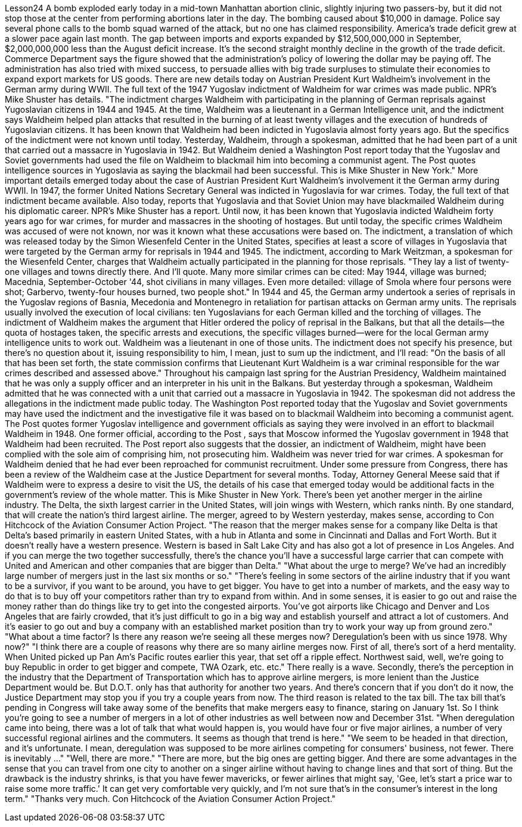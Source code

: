Lesson24
A bomb exploded early today in a mid-town Manhattan abortion clinic, slightly injuring two passers-by, but it did not stop those at the center from performing abortions later in the day. The bombing caused about $10,000 in damage. Police say
several phone calls to the bomb squad warned of the attack, but no one has claimed responsibility. America's trade deficit grew at a slower pace again last month. The gap between imports and exports expanded by $12,500,000,000 in September, $2,000,000,000 less than the August deficit increase. It's the second straight monthly decline in the growth of the trade deficit. Commerce Department says the figure showed that the administration's policy of lowering the dollar may be paying off. The administration has also tried with mixed success, to persuade allies with big trade surpluses to stimulate their economies to expand export markets for US goods. There are new details today on Austrian President Kurt Waldheim's involvement in the German army during WWII. The full text of the 1947 Yugoslav indictment of Waldheim for war crimes was made public. NPR's Mike Shuster has details. "The indictment charges Waldheim with participating in the planning of German reprisals against Yugoslavian citizens in 1944 and 1945. At the time, Waldheim was a lieutenant in a German Intelligence unit, and the indictment says Waldheim helped plan attacks that resulted in the burning of at least twenty villages and the execution of hundreds of Yugoslavian citizens. It has been known that Waldheim had been indicted in Yugoslavia almost forty years ago. But the specifics of the indictment were not known until today. Yesterday, Waldheim, through a spokesman, admitted that he had been part of a unit that carried out a massacre in Yugoslavia in 1942. But Waldheim denied a Washington Post report today that the Yugoslav and Soviet governments had used the file on Waldheim to blackmail him into becoming a communist agent. The Post quotes intelligence sources in Yugoslavia as saying the blackmail had been successful. This is Mike Shuster in New York." More important details emerged today about the case of Austrian President Kurt Waldheim's involvement it the German army during WWII. In 1947, the former United Nations Secretary General was indicted in Yugoslavia for war crimes. Today, the full text of that indictment became available. Also today, reports that Yugoslavia and that Soviet Union may have blackmailed Waldheim during his diplomatic career. NPR's Mike Shuster has a report. Until now, it has been known that Yugoslavia indicted Waldheim forty years ago for war crimes, for murder and massacres in the shooting of hostages. But until today, the specific crimes Waldheim was accused of were not known, nor was it known what these accusations were based on. The indictment, a translation of which was released today by the Simon Wiesenfeld Center in the United States, specifies at least a score of villages in Yugoslavia that were targeted by the German army for reprisals in 1944 and 1945. The indictment, according to Mark Weitzman, a spokesman for the Wiesenfeld Center, charges that Waldheim actually participated in the planning for
those reprisals. "They lay a list of twenty-one villages and towns directly there. And I'll quote. Many more similar crimes can be cited: May 1944, village was burned; Macednia, September-October '44, shot civilians in many villages. Even more detailed: village of Smola where four persons were shot; Garbervo, twenty-four houses burned, two people shot." In 1944 and 45, the German army undertook a series of reprisals in the Yugoslav regions of Basnia, Mecedonia and Montenegro in retaliation for partisan attacks on German army units. The reprisals usually involved the execution of local civilians: ten Yugoslavians for each German killed and the torching of villages. The indictment of Waldheim makes the argument that Hitler ordered the policy of reprisal in the Balkans, but that all the details—the quota of hostages taken, the specific arrests and executions, the specific villages burned—were for the local German army intelligence units to work out. Waldheim was a lieutenant in one of those units. The indictment does not specify his presence, but there's no question about it, issuing responsibility to him, I mean, just to sum up the indictment, and I'll read: "On the basis of all that has been set forth, the state commission confirms that Lieutenant Kurt Waldheim is a war criminal responsible for the war crimes described and assessed above." Throughout his campaign last spring for the Austrian Presidency, Waldheim maintained that he was only a supply officer and an interpreter in his unit in the Balkans. But yesterday through a spokesman, Waldheim admitted that he was connected with a unit that carried out a massacre in Yugoslavia in 1942. The spokesman did not address the allegations in the indictment made public today. The Washington Post reported today that the Yugoslav and Soviet governments may have used the indictment and the investigative file it was based on to blackmail Waldheim into becoming a communist agent. The Post quotes former Yugoslav intelligence and government officials as saying they were involved in an effort to blackmail Waldheim in 1948. One former official, according to the Post , says that Moscow informed the Yugoslav government in 1948 that Waldheim had been recruited. The Post report also suggests that the dossier, an indictment of Waldheim, might have been complied with the sole aim of comprising him, not prosecuting him. Waldheim was never tried for war crimes. A spokesman for Waldheim denied that he had ever been reproached for communist recruitment. Under some pressure from Congress, there has been a review of the Waldheim case at the Justice Department for several months. Today, Attorney General Meese said that if Waldheim were to express a desire to visit the US, the details of his case that emerged today would be additional facts in the government's review of the whole matter. This is Mike Shuster in New York. There's been yet another merger in the airline industry. The Delta, the sixth largest carrier in the United States, will join wings with Western, which ranks ninth. By one standard, that will create the nation's third largest airline. The merger, agreed to by
Western yesterday, makes sense, according to Con Hitchcock of the Aviation Consumer Action Project. "The reason that the merger makes sense for a company like Delta is that Delta's based primarily in eastern United States, with a hub in Atlanta and some in Cincinnati and Dallas and Fort Worth. But it doesn't really have a western presence. Western is based in Salt Lake City and has also got a lot of presence in Los Angeles. And if you can merge the two together successfully, there's the chance you'll have a successful large carrier that can compete with United and American and other companies that are bigger than Delta." "What about the urge to merge? We've had an incredibly large number of mergers just in the last six months or so." "There's feeling in some sectors of the airline industry that if you want to be a survivor, if you want to be around, you have to get bigger. You have to get into a number of markets, and the easy way to do that is to buy off your competitors rather than try to expand from within. And in some senses, it is easier to go out and raise the money rather than do things like try to get into the congested airports. You've got airports like Chicago and Denver and Los Angeles that are fairly crowded, that it's just difficult to go in a big way and establish yourself and attract a lot of customers. And it's easier to go out and buy a company with an established market position than try to work your way up from ground zero." "What about a time factor? Is there any reason we're seeing all these merges now? Deregulation's been with us since 1978. Why now?" "I think there are a couple of reasons why there are so many airline merges now. First of all, there's sort of a herd mentality. When United picked up Pan Am's Pacific routes earlier this year, that set off a ripple effect. Northwest said, well, we're going to buy Republic in order to get bigger and compete, TWA Ozark, etc. etc." There really is a wave. Secondly, there's the perception in the industry that the Department of Transportation which has to approve airline mergers, is more lenient than the Justice Department would be. But D.O.T. only has that authority for another two years. And there's concern that if you don't do it now, the Justice Department may stop you if you try a couple years from now. The third reason is related to the tax bill. The tax bill that's pending in Congress will take away some of the benefits that make mergers easy to finance, staring on January 1st. So I think you're going to see a number of mergers in a lot of other industries as well between now and December 31st. "When deregulation came into being, there was a lot of talk that what would happen is, you would have four or five major airlines, a number of very successful regional airlines and the commuters. It seems as though that trend is here." "We seem to be headed in that direction, and it's unfortunate. I mean, deregulation was supposed to be more airlines competing for consumers' business, not fewer. There is inevitably …" "Well, there are more." "There are more, but the big ones are getting bigger. And there are some advantages in the sense that you can travel from one city to another on a singer airline without having to change lines and that sort of thing. But the drawback is the industry shrinks,
is that you have fewer mavericks, or fewer airlines that might say, 'Gee, let's start a price war to raise some more traffic.' It can get very comfortable very quickly, and I'm not sure that's in the consumer's interest in the long term." "Thanks very much. Con Hitchcock of the Aviation Consumer Action Project."
